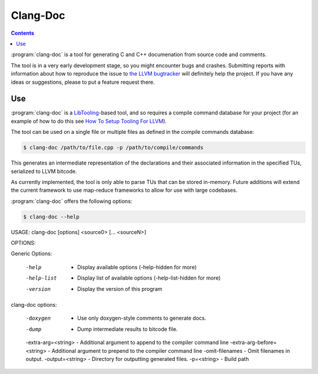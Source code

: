 ===================
Clang-Doc
===================

.. contents::

:program:`clang-doc` is a tool for generating C and C++ documenation from 
source code and comments. 

The tool is in a very early development stage, so you might encounter bugs and
crashes. Submitting reports with information about how to reproduce the issue
to `the LLVM bugtracker <https://llvm.org/bugs>`_ will definitely help the
project. If you have any ideas or suggestions, please to put a feature request
there.

Use
=====

:program:`clang-doc` is a `LibTooling
<http://clang.llvm.org/docs/LibTooling.html>`_-based tool, and so requires a
compile command database for your project (for an example of how to do this 
see `How To Setup Tooling For LLVM
<http://clang.llvm.org/docs/HowToSetupToolingForLLVM.html>`_).

The tool can be used on a single file or multiple files as defined in 
the compile commands database:

.. code-block:: console

  $ clang-doc /path/to/file.cpp -p /path/to/compile/commands

This generates an intermediate representation of the declarations and their
associated information in the specified TUs, serialized to LLVM bitcode.

As currently implemented, the tool is only able to parse TUs that can be 
stored in-memory. Future additions will extend the current framework to use
map-reduce frameworks to allow for use with large codebases.

:program:`clang-doc` offers the following options:

.. code-block:: console

	$ clang-doc --help
USAGE: clang-doc [options] <source0> [... <sourceN>]

OPTIONS:

Generic Options:

  -help                      - Display available options (-help-hidden for more)
  -help-list                 - Display list of available options (-help-list-hidden for more)
  -version                   - Display the version of this program

clang-doc options:

  -doxygen                   - Use only doxygen-style comments to generate docs.
  -dump                      - Dump intermediate results to bitcode file.
  -extra-arg=<string>        - Additional argument to append to the compiler command line
  -extra-arg-before=<string> - Additional argument to prepend to the compiler command line
  -omit-filenames            - Omit filenames in output.
  -output=<string>           - Directory for outputting generated files.
  -p=<string>                - Build path
